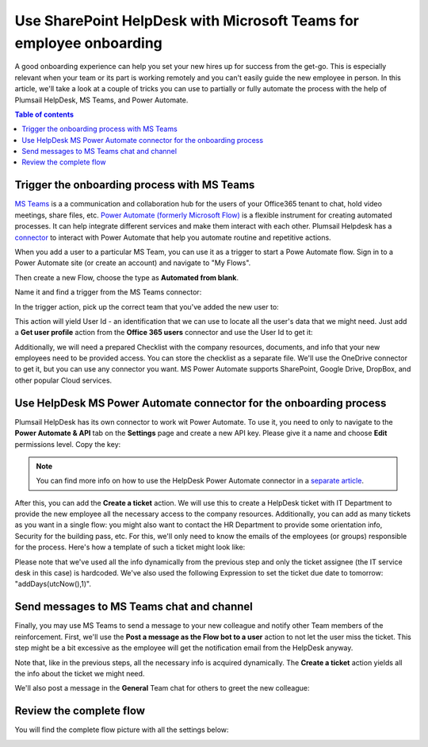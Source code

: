 Use SharePoint HelpDesk with Microsoft Teams for employee onboarding
####################################################################

A good onboarding experience can help you set your new hires up for success from the get-go. This is especially relevant when your team or its part is working remotely and you can't easily guide the new employee in person.
In this article, we'll take a look at a couple of tricks you can use to partially or fully automate the process with the help of Plumsail HelpDesk, MS Teams, and Power Automate.

.. contents:: Table of contents
   :local:
   :depth: 1

Trigger the onboarding process with MS Teams
~~~~~~~~~~~~~~~~~~~~~~~~~~~~~~~~~~~~~~~~~~~~~~~~~~~~~~~~~~~~~~~~

`MS Teams`_ is a a communication and collaboration hub for the users of your Office365 tenant to chat, hold video meetings, share files, etc.  
`Power Automate (formerly Microsoft Flow)`_ is a flexible instrument for creating automated processes. It can help integrate 
different services and make them interact with each other. Plumsail Helpdesk has a connector_ to interact with 
Power Automate that help you automate routine and repetitive actions. 

When you add a user to a particular MS Team, you can use it as a trigger to start a Powe Automate flow. 
Sign in to a Power Automate site (or create an account) and navigate to "My Flows".

Then create a new Flow, choose the type as **Automated from blank**. 

|NewFlow|

Name it and find a trigger from the MS Teams connector:

|Automated|

In the trigger action, pick up the correct team that you've added the new user to:

|Trigger|

This action will yield User Id - an identification that we can use to locate all the user's data that we might need. 
Just add a **Get user profile** action from the **Office 365 users**  connector and use the User Id to get it:

|Office365|

Additionally, we will need a prepared Checklist with the company resources, documents, and info that your new employees need to be provided access. 
You can store the checklist as a separate file. We'll use the OneDrive connector to get it, but you can use any connector you want. MS Power Automate supports SharePoint, Google Drive, DropBox, and other popular Cloud services.

|OneDrive|

Use HelpDesk MS Power Automate connector for the onboarding process
~~~~~~~~~~~~~~~~~~~~~~~~~~~~~~~~~~~~~~~~~~~~~~~~~~~~~~~~~~~~~~~~
Plumsail HelpDesk has its own connector to work wit Power Automate. To use it, you need to only to navigate to the **Power Automate & API** tab on the **Settings** page
and create a new API key. Please give it a name and choose **Edit** permissions level. Copy the key:

|Key|

.. note:: 
    You can find more info on how to use the HelpDesk Power Automate connector in a `separate article`_.

After this, you can add the **Create a ticket** action.
We will use this to create a HelpDesk ticket with IT Department to provide the new employee all the necessary access to the company resources. Additionally, you can add as many tickets as you want in a single flow: you might also want to contact the HR Department to provide some orientation info, Security for the building pass, etc.
For this, we'll only need to know the emails of the employees (or groups) responsible for the process. 
Here's how a template of such a ticket might look like:

|Ticket|

Please note that we've used all the info dynamically from the previous step and only the ticket assignee (the IT service desk in this case) is hardcoded. We've also used the following Expression to set the ticket due date to tomorrow:  "addDays(utcNow(),1)".

Send messages to MS Teams chat and channel
~~~~~~~~~~~~~~~~~~~~~~~~~~~~~~~~~~~~~~~~~~

Finally, you may use MS Teams to send a message to your new colleague and notify other Team members of the reinforcement. 
First, we'll use the **Post a message as the Flow bot to a user** action to not let the user miss the ticket. This step might be a bit excessive as the employee will get the notification email from the HelpDesk anyway.

|Chat|

Note that, like in the previous steps, all the necessary info is acquired dynamically. The **Create a ticket** action yields all the info about the ticket we might need.

We'll also post a message in the **General** Team chat for others to greet the new colleague:

|Channel|

Review the complete flow
~~~~~~~~~~~~~

You will find the complete flow picture with all the settings below:

|Trigger|
|Arrow|
|Office365|
|Arrow|
|OneDrive|
|Arrow|
|Ticket|
|Arrow|
|Chat|
|Arrow|
|Channel|





.. |NewFlow| image:: ../_static/img/online-how-to-onboarding-new-flow.png
   :alt: Create new Flow
.. |Automated| image:: ../_static/img/online-howto-onboarding-automated.png
   :alt: Add automated trigger
.. |Trigger| image:: ../_static/img/online-how-to-onboarding-trigger-channel.png
   :alt: Trigger settings
.. |Key| image:: ../_static/img/online-how-to-onboarding-create-key.png
   :alt: New API Key
.. |Office365| image:: ../_static/img/online-how-tp-onboarding-office365.png
   :alt: Get user profile
.. |OneDrive| image:: ../_static/img/online-how-to-onboarding-checklist.png
   :alt: Get file from One Drive
.. |Ticket| image:: ../_static/img/online-how-to-onboarding-ticket.png
   :alt: HelpDesk ticket
.. |Chat| image:: ../_static/img/online-how-to-onboarding-chat.png
   :alt: Chat message 
.. |Channel| image:: ../_static/img/online-how-to-onboarding-channel.png
   :alt: Channel post
.. |Arrow| image:: ../_static/img/online-how-to-onboarding-arrow.png
   :alt:

   


.. _MS Teams: https://teams.microsoft.com/
.. _connector: ../API/ms-flow.html
.. _Power Automate (formerly Microsoft Flow): https://flow.microsoft.com
.. _Use MS Teams to trigger the onboarding process in Power Automate: #trigger-the-onboarding-process-with-ms-teams
.. _Use HelpDesk MS PowerAutomate connector for onboarding process: #use-helpDesk-ms-powerautomate-connector-for-the-onboarding-process
.. _Send messages to MS Teams chat and channel: #send-messages-to-ms-teams-chat-and-channel
.. _Complete flow: #complete-flow
.. _separate article: ../API/ms-flow.html
